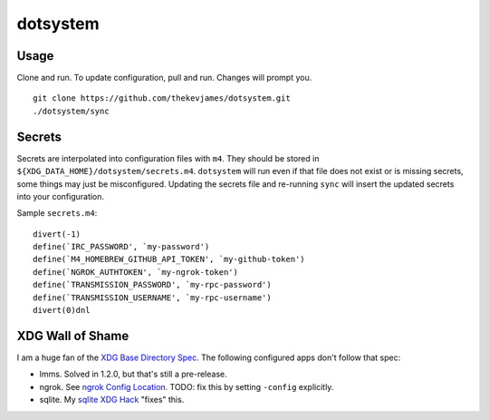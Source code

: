 dotsystem
=========

Usage
-----

Clone and run. To update configuration, pull and run. Changes will prompt you.

::

    git clone https://github.com/thekevjames/dotsystem.git
    ./dotsystem/sync

Secrets
-------

Secrets are interpolated into configuration files with ``m4``. They should be stored in ``${XDG_DATA_HOME}/dotsystem/secrets.m4``. ``dotsystem`` will run even if that file does not exist or is missing secrets, some things may just be misconfigured. Updating the secrets file and re-running ``sync`` will insert the updated secrets into your configuration.

Sample ``secrets.m4``::

    divert(-1)
    define(`IRC_PASSWORD', `my-password')
    define(`M4_HOMEBREW_GITHUB_API_TOKEN', `my-github-token')
    define(`NGROK_AUTHTOKEN', `my-ngrok-token')
    define(`TRANSMISSION_PASSWORD', `my-rpc-password')
    define(`TRANSMISSION_USERNAME', `my-rpc-username')
    divert(0)dnl

XDG Wall of Shame
-----------------

I am a huge fan of the `XDG Base Directory Spec`_. The following configured apps don't follow that spec:

- lmms. Solved in 1.2.0, but that's still a pre-release.
- ngrok. See `ngrok Config Location`_. TODO: fix this by setting ``-config`` explicitly.
- sqlite. My `sqlite XDG Hack`_ "fixes" this.

.. _XDG Base Directory Spec: https://standards.freedesktop.org/basedir-spec/basedir-spec-latest.html
.. _ngrok Config Location: https://ngrok.com/docs#config-location
.. _sqlite XDG Hack: https://github.com/TheKevJames/dotsystem/blob/master/root/~/.config/oh-my-zsh-custom/xdg.zsh#L9-L17
